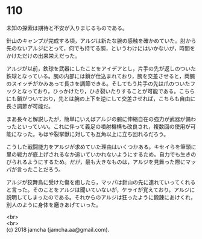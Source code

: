 #+OPTIONS: toc:nil
#+OPTIONS: \n:t

* 110

  未知の探索は期待と不安が入りまじるものである。

  針山のキャンプが完成する頃，アルジは新たな腕の感触を確かめていた。肘から先のないアルジにとって，何でも持てる腕，というわけにはいかないが，時間をかけただけの出来栄えだった。

  アルジが以前，鉄球を武器にしたことをアイデアとし，片手の先が返しのついた鉄球となっている。腕の内部には鎖が仕込まれており，腕を交差させると，両腕のスイッチがかみあって長さを調節できる。そしてもう片手の先は爪のついたフックとなっており，ひっかけたり，ひき裂いたりすることが可能である。こちらにも鎖がついており，先とは腕の上下を逆にして交差させれば，こちらも自由に長さ調節が可能だ。

  まあ長々と解説したが，簡単にいえばアルジの腕に伸縮自在の強力が武器が備わったといっていい。これに伴って義足の噴射機構も改良され，複数回の使用が可能になった。もはや裂掌獣に対しても互角以上に立ち回れるだろう。

  こうした戦闘能力をアルジが求めていた理由はいくつかある。キセイらを筆頭に里の戦力が底上げされるなか追いていかれないようにするため。自力でも生きのびられるようにするため。だが，最も大きなものは，アルジを見舞った際にマッパが言ったことだろう。

  アルジが狡舞鳥に受けた傷を癒したら，マッパは針山の先に連れていってくれると言った。そのことをアルジは聞いていないが，ケライが覚えており，アルジに説明してしまったのである。それからのアルジは狂ったように鍛錬にあけくれ，別人のように身体を磨きあげていった。

  <br>
  <br>
  (c) 2018 jamcha (jamcha.aa@gmail.com).

  [[http://creativecommons.org/licenses/by-nc-sa/4.0/deed][file:http://i.creativecommons.org/l/by-nc-sa/4.0/88x31.png]]
